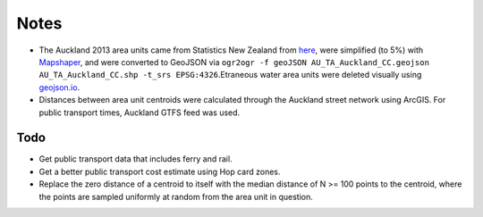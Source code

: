Notes
******
- The Auckland 2013 area units came from Statistics New Zealand from `here <http://www.stats.govt.nz/browse_for_stats/people_and_communities/Geographic-areas/digital-boundary-files.aspx>`_, were simplified (to 5%) with `Mapshaper <http://mapshaper.org/>`_, and were converted to GeoJSON via ``ogr2ogr -f geoJSON AU_TA_Auckland_CC.geojson AU_TA_Auckland_CC.shp -t_srs EPSG:4326``.Etraneous water area units were deleted visually using `geojson.io <http://geojson.io>`_.
- Distances between area unit centroids were calculated through the Auckland street network using ArcGIS. For public transport times, Auckland GTFS feed was used.

Todo
====
- Get public transport data that includes ferry and rail.
- Get a better public transport cost estimate using Hop card zones.
- Replace the zero distance of a centroid to itself with the median distance of N >= 100 points to the centroid, where the points are sampled uniformly at random from the area unit in question.
